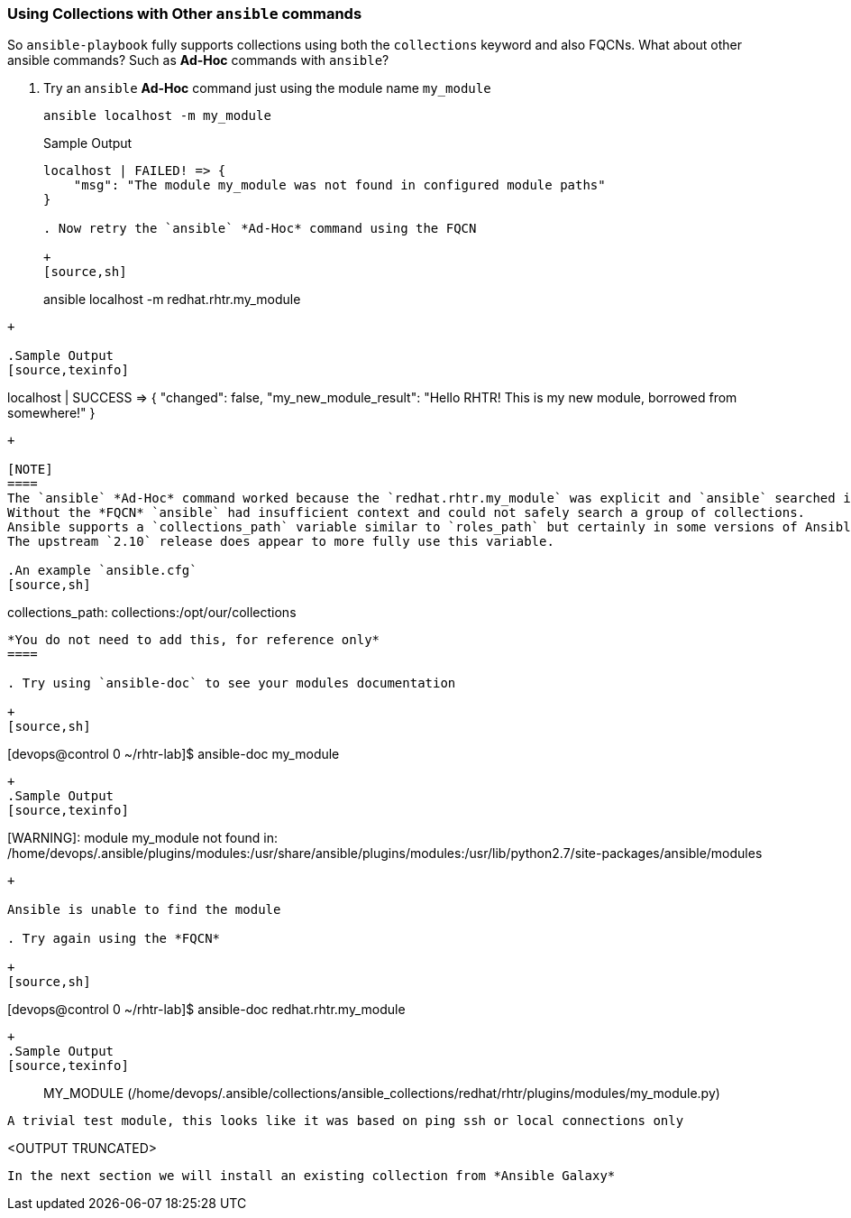 :GUID: %guid%
:OSP_DOMAIN: dynamic.opentlc.com
:TOWER_URL: %tower_url%
:TOWER_ADMIN_USER: %tower_admin_user%
:TOWER_ADMIN_PASSWORD: %tower_admin_password%
:SSH_COMMAND: %ssh_command%
:SSH_PASSWORD: %ssh_password%
:VSCODE_UI_URL: %vscode_ui_url%
:VSCODE_UI_PASSWORD: %vscode_ui_password%
:organization_name: Default
:gitlab_project: ansible/gitops-lab
:project_prod: Project gitOps - Prod
:project_test: Project gitOps - Test
:inventory_prod: GitOps inventory - Prod Env
:inventory_test: GitOps inventory - Test Env
:credential_machine: host_credential
:credential_git: gitlab_credential
:credential_git_token: gitlab_token 
:credential_openstack: cloud_credential
:jobtemplate_prod: App deployer - Prod Env
:jobtemplate_test: App deployer - Test Env
:source-linenums-option:        
:markup-in-source: verbatim,attributes,quotes
:show_solution: tru


=== Using Collections with Other `ansible` commands

So `ansible-playbook` fully supports collections using both the `collections` keyword and also FQCNs.
What about other ansible commands? Such as *Ad-Hoc* commands with `ansible`?

. Try an `ansible` *Ad-Hoc* command just using the module name `my_module`

+
[source,sh]
----
ansible localhost -m my_module
----
+

.Sample Output
[source,texinfo]
----
localhost | FAILED! => {
    "msg": "The module my_module was not found in configured module paths"
}

. Now retry the `ansible` *Ad-Hoc* command using the FQCN

+
[source,sh]
----
ansible localhost -m redhat.rhtr.my_module
----
+

.Sample Output
[source,texinfo]
----
localhost | SUCCESS => {
    "changed": false, 
    "my_new_module_result": "Hello RHTR!  This is my new module, borrowed from somewhere!"
}
----
+

[NOTE]
====
The `ansible` *Ad-Hoc* command worked because the `redhat.rhtr.my_module` was explicit and `ansible` searched its default locations for that collection.
Without the *FQCN* `ansible` had insufficient context and could not safely search a group of collections.
Ansible supports a `collections_path` variable similar to `roles_path` but certainly in some versions of Ansible `2.9` it is not being honoured. 
The upstream `2.10` release does appear to more fully use this variable.

.An example `ansible.cfg`
[source,sh]
----
[defaults]
collections_path: collections:/opt/our/collections
----
*You do not need to add this, for reference only*
====

. Try using `ansible-doc` to see your modules documentation

+
[source,sh]
----
[devops@control 0 ~/rhtr-lab]$ ansible-doc my_module
----
+
.Sample Output
[source,texinfo]
----
[WARNING]: module my_module not found in: /home/devops/.ansible/plugins/modules:/usr/share/ansible/plugins/modules:/usr/lib/python2.7/site-packages/ansible/modules
----
+

Ansible is unable to find the module

. Try again using the *FQCN* 

+
[source,sh]
----
[devops@control 0 ~/rhtr-lab]$ ansible-doc redhat.rhtr.my_module
----
+
.Sample Output
[source,texinfo]
----
> MY_MODULE    (/home/devops/.ansible/collections/ansible_collections/redhat/rhtr/plugins/modules/my_module.py)

        A trivial test module, this looks like it was based on ping ssh or local connections only

<OUTPUT TRUNCATED>
----

In the next section we will install an existing collection from *Ansible Galaxy*